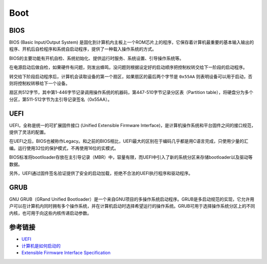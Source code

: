 Boot
========================================

BIOS
----------------------------------------
BIOS (Basic Input/Output System) 是固化到计算机内主板上一个ROM芯片上的程序，它保存着计算机最重要的基本输入输出的程序、开机后自检程序和系统自启动程序，提供了一种载入操作系统的方式。

BIOS的主要功能有开机自检、系统初始化、提供运行时服务、系统设置、引导操作系统等。

在电源启动后做自检，如果硬件有问题，则发出蜂鸣，没问题则根据设定好的启动顺序把控制权转交给下一阶段的启动程序。

转交给下阶段启动程序后，计算机会读取设备的第一个扇区，如果扇区的最后两个字节是 ``0x55AA`` 则表明设备可以用于启动，否则将控制权转移给下一个设备。

扇区共512字节，其中第1-446字节记录调用操作系统的机器码，第447-510字节记录分区表（Partition table），将硬盘分为多个分区，第511-512字节为主引导记录签名（0x55AA）。

UEFI
----------------------------------------
UEFI，全称是统一的可扩展固件接口 (Unified Extensible Firmware Interface)，是计算机操作系统和平台固件之间的接口规范，提供了灵活的配置。

在UEFI之后，BIOS也被称作Legacy。和之前的BIOS相比，UEFI最大的区别在于编码几乎都是用C语言完成，只使用少量的汇编。运行使用32位的保护模式，不再使用16位的实模式。

BIOS标准将bootlloader存放在主引导记录（MBR）中，容量有限，而UEFI中引入了新的系统分区来存储bootloader以及驱动等数据。

另外，UEFI通过固件签名验证提供了安全的启动加载，拒绝不合法的UEFI执行程序和驱动程序。

GRUB 
----------------------------------------
GNU GRUB（GRand Unified Bootloader）是一个来自GNU项目的多操作系统启动程序。GRUB是多启动规范的实现，它允许用户可以在计算机内同时拥有多个操作系统，并在计算机启动时选择希望运行的操作系统。GRUB可用于选择操作系统分区上的不同内核，也可用于向这些内核传递启动参数。

参考链接
----------------------------------------
- `UEFI <https://wiki.osdev.org/UEFI>`_
- `计算机是如何启动的 <http://www.ruanyifeng.com/blog/2013/02/booting.html>`_
- `Extensible Firmware Interface Specification <https://www.intel.com/content/dam/doc/product-specification/efi-v1-10-specification.pdf>`_
